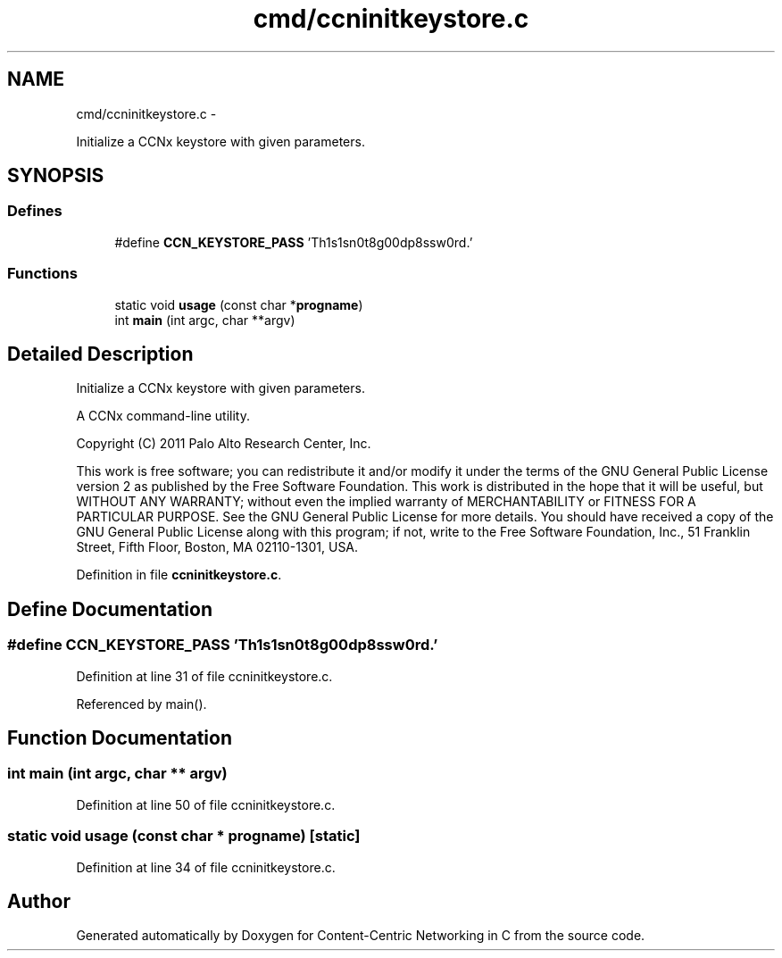.TH "cmd/ccninitkeystore.c" 3 "19 May 2013" "Version 0.7.2" "Content-Centric Networking in C" \" -*- nroff -*-
.ad l
.nh
.SH NAME
cmd/ccninitkeystore.c \- 
.PP
Initialize a CCNx keystore with given parameters.  

.SH SYNOPSIS
.br
.PP
.SS "Defines"

.in +1c
.ti -1c
.RI "#define \fBCCN_KEYSTORE_PASS\fP   'Th1s1sn0t8g00dp8ssw0rd.'"
.br
.in -1c
.SS "Functions"

.in +1c
.ti -1c
.RI "static void \fBusage\fP (const char *\fBprogname\fP)"
.br
.ti -1c
.RI "int \fBmain\fP (int argc, char **argv)"
.br
.in -1c
.SH "Detailed Description"
.PP 
Initialize a CCNx keystore with given parameters. 

A CCNx command-line utility.
.PP
Copyright (C) 2011 Palo Alto Research Center, Inc.
.PP
This work is free software; you can redistribute it and/or modify it under the terms of the GNU General Public License version 2 as published by the Free Software Foundation. This work is distributed in the hope that it will be useful, but WITHOUT ANY WARRANTY; without even the implied warranty of MERCHANTABILITY or FITNESS FOR A PARTICULAR PURPOSE. See the GNU General Public License for more details. You should have received a copy of the GNU General Public License along with this program; if not, write to the Free Software Foundation, Inc., 51 Franklin Street, Fifth Floor, Boston, MA 02110-1301, USA. 
.PP
Definition in file \fBccninitkeystore.c\fP.
.SH "Define Documentation"
.PP 
.SS "#define CCN_KEYSTORE_PASS   'Th1s1sn0t8g00dp8ssw0rd.'"
.PP
Definition at line 31 of file ccninitkeystore.c.
.PP
Referenced by main().
.SH "Function Documentation"
.PP 
.SS "int main (int argc, char ** argv)"
.PP
Definition at line 50 of file ccninitkeystore.c.
.SS "static void usage (const char * progname)\fC [static]\fP"
.PP
Definition at line 34 of file ccninitkeystore.c.
.SH "Author"
.PP 
Generated automatically by Doxygen for Content-Centric Networking in C from the source code.
